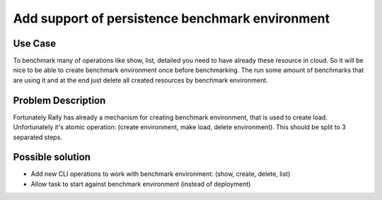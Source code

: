 ================================================
Add support of persistence benchmark environment
================================================

Use Case
--------

To benchmark many of operations like show, list, detailed you need to have
already these resource in cloud. So it will be nice to be able to create
benchmark environment once before benchmarking. The run some amount of
benchmarks that are using it and at the end just delete all created resources
by benchmark environment.


Problem Description
-------------------

Fortunately Rally has already a mechanism for creating benchmark environment,
that is used to create load. Unfortunately it's atomic operation:
(create environment, make load, delete environment).
This should be split to 3 separated steps.


Possible solution
-----------------

* Add new CLI operations to work with benchmark environment:
  (show, create, delete, list)

* Allow task to start against benchmark environment (instead of deployment)
